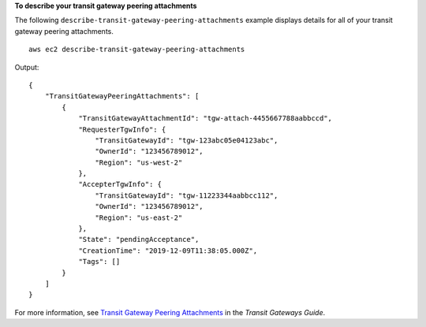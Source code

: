 **To describe your transit gateway peering attachments**

The following ``describe-transit-gateway-peering-attachments`` example displays details for all of your transit gateway peering attachments. ::

    aws ec2 describe-transit-gateway-peering-attachments

Output::

  {
      "TransitGatewayPeeringAttachments": [
          {
              "TransitGatewayAttachmentId": "tgw-attach-4455667788aabbccd",
              "RequesterTgwInfo": {
                  "TransitGatewayId": "tgw-123abc05e04123abc",
                  "OwnerId": "123456789012",
                  "Region": "us-west-2"
              },
              "AccepterTgwInfo": {
                  "TransitGatewayId": "tgw-11223344aabbcc112",
                  "OwnerId": "123456789012",
                  "Region": "us-east-2"
              },
              "State": "pendingAcceptance",
              "CreationTime": "2019-12-09T11:38:05.000Z",
              "Tags": []
          }
      ]
  }

For more information, see `Transit Gateway Peering Attachments <https://docs.aws.amazon.com/vpc/latest/tgw/tgw-peering.html>`__ in the *Transit Gateways Guide*.
